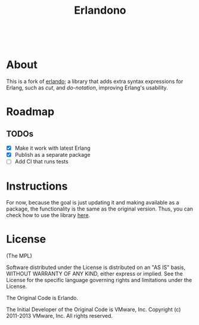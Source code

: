 #+TITLE: Erlandono

#+html: <a href="https://builtwithnix.org"><img alt="built with nix" src="https://builtwithnix.org/badge.svg" /></a><br>
#+html: <a href="https://github.com/dont-rely-on-nulls/erlandono/actions/workflows/build.yml"> <img alt="[Build] erlandono" src="https://github.com/dont-rely-on-nulls/erlandono/actions/workflows/build.yml/badge.svg" /></a>
#+html: <a href="https://github.com/dont-rely-on-nulls/erlandono/actions/workflows/create_release.yml"> <img alt="[Release] Create Release" src="https://github.com/dont-rely-on-nulls/erlandono/actions/workflows/create_release.yml/badge.svg" /></a>

* About

This is a fork of [[https://github.com/rabbitmq/erlando][erlando]]; a library that adds extra syntax expressions for Erlang, such as /cut/, and /do-notation/,
improving Erlang's usability.

* Roadmap

** TODOs
- [X] Make it work with latest Erlang
- [X] Publish as a separate package
- [ ] Add CI that runs tests

* Instructions

For now, because the goal is just updating it and making available as a package, the functionality is the same as the
original version. Thus, you can check how to use the library [[https://github.com/rabbitmq/erlando/blob/master/README.md][here]].

# Test commands that should be included in CI later
# test_do:test() test_cut:test() test_import_as:test()

* License

(The MPL)

Software distributed under the License is distributed on an "AS IS"
basis, WITHOUT WARRANTY OF ANY KIND, either express or implied. See
the License for the specific language governing rights and limitations
under the License.

The Original Code is Erlando.

The Initial Developer of the Original Code is VMware, Inc.
Copyright (c) 2011-2013 VMware, Inc.  All rights reserved.
